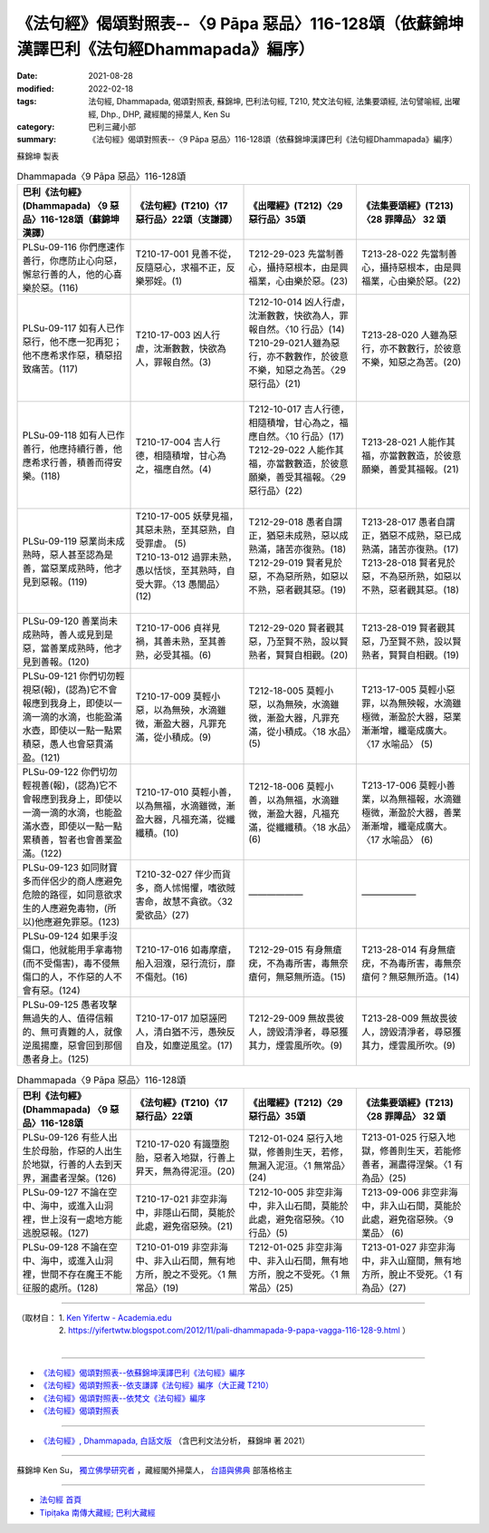 ====================================================================================================
《法句經》偈頌對照表--〈9 Pāpa 惡品〉116-128頌（依蘇錦坤漢譯巴利《法句經Dhammapada》編序）
====================================================================================================

:date: 2021-08-28
:modified: 2022-02-18
:tags: 法句經, Dhammapada, 偈頌對照表, 蘇錦坤, 巴利法句經, T210, 梵文法句經, 法集要頌經, 法句譬喻經, 出曜經, Dhp., DHP, 藏經閣的掃葉人, Ken Su
:category: 巴利三藏小部
:summary: 《法句經》偈頌對照表--〈9 Pāpa 惡品〉116-128頌（依蘇錦坤漢譯巴利《法句經Dhammapada》編序）


蘇錦坤 製表

.. list-table:: Dhammapada〈9 Pāpa 惡品〉116-128頌
   :widths: 25 25 25 25
   :header-rows: 1
   :class: remove-gatha-number

   * - 巴利《法句經》(Dhammapada) 〈9 惡品〉116-128頌（蘇錦坤漢譯）
     - 《法句經》(T210)〈17 惡行品〉22頌（支謙譯）
     - 《出曜經》(T212)〈29 惡行品〉35頌
     - 《法集要頌經》(T213)〈28 罪障品〉 32 頌

   * - PLSu-09-116 你們應速作善行，你應防止心向惡，懈怠行善的人，他的心喜樂於惡。(116)
     - T210-17-001 見善不從，反隨惡心，求福不正，反樂邪婬。(1)
     - T212-29-023 先當制善心，攝持惡根本，由是興福業，心由樂於惡。(23)
     - T213-28-022 先當制善心，攝持惡根本，由是興福業，心由樂於惡。(22)

   * - PLSu-09-117 如有人已作惡行，他不應一犯再犯；他不應希求作惡，積惡招致痛苦。(117)
     - T210-17-003 凶人行虐，沈漸數數，快欲為人，罪報自然。(3)
     - | T212-10-014 凶人行虐，沈漸數數，快欲為人，罪報自然。〈10 行品〉(14) 
       | T210-29-021人雖為惡行，亦不數數作，於彼意不樂，知惡之為苦。〈29 惡行品〉(21)
       | 

     - T213-28-020 人雖為惡行，亦不數數行，於彼意不樂，知惡之為苦。(20)

   * - PLSu-09-118 如有人已作善行，他應持續行善，他應希求行善，積善而得安樂。(118)
     - T210-17-004 吉人行德，相隨積增，甘心為之，福應自然。(4)
     - | T212-10-017 吉人行德，相隨積增，甘心為之，福應自然。〈10 行品〉(17) 
       | T212-29-022 人能作其福，亦當數數造，於彼意願樂，善受其福報。〈29 惡行品〉(22)
       | 

     - T213-28-021 人能作其福，亦當數數造，於彼意願樂，善愛其福報。(21)

   * - PLSu-09-119 惡業尚未成熟時，惡人甚至認為是善，當惡業成熟時，他才見到惡報。(119)
     - | T210-17-005 妖孽見福，其惡未熟，至其惡熟，自受罪虐。 (5)
       | T210-13-012 過罪未熟，愚以恬惔，至其熟時，自受大罪。〈13 愚闇品〉(12)
       | 

     - | T212-29-018 愚者自謂正，猶惡未成熟，惡以成熟滿，諸苦亦復熟。(18)
       | T212-29-019 賢者見於惡，不為惡所熟，如惡以不熟，惡者觀其惡。(19) 
       | 

     - | T213-28-017 愚者自謂正，猶惡不成熟，惡已成熟滿，諸苦亦復熟。(17)
       | T213-28-018 賢者見於惡，不為惡所熟，如惡以不熟，惡者觀其惡。(18)
       | 

   * - PLSu-09-120 善業尚未成熟時，善人或見到是惡，當善業成熟時，他才見到善報。(120)
     - T210-17-006 貞祥見禍，其善未熟，至其善熟，必受其福。(6)
     - T212-29-020 賢者觀其惡，乃至賢不熟，設以賢熟者，賢賢自相觀。(20)
     - T213-28-019 賢者觀其惡，乃至賢不熟，設以賢熟者，賢賢自相觀。(19) 

   * - PLSu-09-121 你們切勿輕視惡(報)，(認為)它不會報應到我身上，即使以一滴一滴的水滴，也能盈滿水壺，即使以一點一點累積惡，愚人也會惡貫滿盈。(121)
     - T210-17-009 莫輕小惡，以為無殃，水滴雖微，漸盈大器，凡罪充滿，從小積成。(9)
     - T212-18-005 莫輕小惡，以為無殃，水滴雖微，漸盈大器，凡罪充滿，從小積成。〈18 水品〉(5)
     - T213-17-005 莫輕小惡罪，以為無殃報，水滴雖極微，漸盈於大器，惡業漸漸增，纖毫成廣大。〈17 水喻品〉 (5)

   * - PLSu-09-122 你們切勿輕視善(報)，(認為)它不會報應到我身上，即使以一滴一滴的水滴，也能盈滿水壺，即使以一點一點累積善，智者也會善業盈滿。(122)
     - T210-17-010 莫輕小善，以為無福，水滴雖微，漸盈大器，凡福充滿，從纖纖積。(10)
     - T212-18-006 莫輕小善，以為無福，水滴雖微，漸盈大器，凡福充滿，從纖纖積。〈18 水品〉(6)
     - T213-17-006 莫輕小善業，以為無福報，水滴雖極微，漸盈於大器，善業漸漸增，纖毫成廣大。〈17 水喻品〉 (6)

   * - PLSu-09-123 如同財寶多而伴侶少的商人應避免危險的路徑，如同意欲求生的人應避免毒物，(所以)他應避免罪惡。(123)
     - T210-32-027 伴少而貨多，商人怵惕懼，嗜欲賊害命，故慧不貪欲。〈32 愛欲品〉(27)
     - ——————
     - ——————

   * - PLSu-09-124 如果手沒傷口，他就能用手拿毒物(而不受傷害)，毒不侵無傷口的人，不作惡的人不會有惡。(124)
     - T210-17-016 如毒摩瘡，船入洄澓，惡行流衍，靡不傷尅。(16)
     - T212-29-015 有身無瘡疣，不為毒所害，毒無奈瘡何，無惡無所造。(15)
     - T213-28-014 有身無瘡疣，不為毒所害，毒無奈瘡何？無惡無所造。(14)

   * - PLSu-09-125 愚者攻擊無過失的人、值得信賴的、無可責難的人，就像逆風揚塵，惡會回到那個愚者身上。(125)
     - T210-17-017 加惡誣罔人，清白猶不污，愚殃反自及，如塵逆風坌。(17)
     - T212-29-009 無故畏彼人，謗毀清淨者，尋惡獲其力，煙雲風所吹。(9)
     - T213-28-009 無故畏彼人，謗毀清淨者，尋惡獲其力，煙雲風所吹。(9)

.. list-table:: Dhammapada〈9 Pāpa 惡品〉116-128頌
   :widths: 25 25 25 25
   :header-rows: 1
   :class: remove-gatha-number

   * - 巴利《法句經》(Dhammapada) 〈9 惡品〉116-128頌
     - 《法句經》(T210)〈17 惡行品〉22頌
     - 《出曜經》(T212)〈29 惡行品〉35頌
     - 《法集要頌經》(T213)〈28 罪障品〉 32 頌

   * - PLSu-09-126 有些人出生於母胎，作惡的人出生於地獄，行善的人去到天界，漏盡者涅槃。(126)
     - T210-17-020 有識墮胞胎，惡者入地獄，行善上昇天，無為得泥洹。(20)
     - T212-01-024 惡行入地獄，修善則生天，若修，無漏入泥洹。〈1 無常品〉(24)
     - T213-01-025 行惡入地獄，修善則生天，若能修善者，漏盡得涅槃。〈1 有為品〉(25) 

   * - PLSu-09-127 不論在空中、海中，或進入山洞裡，世上沒有一處地方能逃脫惡報。(127)
     - T210-17-021 非空非海中，非隱山石間，莫能於此處，避免宿惡殃。(21)
     - T212-10-005 非空非海中，非入山石間，莫能於此處，避免宿惡殃。〈10 行品〉(5)
     - T213-09-006 非空非海中，非入山石間，莫能於此處，避免宿惡殃。〈9 業品〉 (6)

   * - PLSu-09-128 不論在空中、海中，或進入山洞裡，世間不存在魔王不能征服的處所。(128)
     - T210-01-019 非空非海中、非入山石間，無有地方所，脫之不受死。〈1 無常品〉(19)
     - T212-01-025 非空非海中、非入山石間，無有地方所，脫之不受死。〈1 無常品〉(25)
     - T213-01-027 非空非海中，非入山窟間，無有地方所，脫止不受死。〈1 有為品〉(27)

------

| （取材自： 1. `Ken Yifertw - Academia.edu <https://www.academia.edu/34766145/Pali_%E6%B3%95%E5%8F%A5%E7%B6%93_9_%E6%83%A1%E5%93%81_%E5%B0%8D%E7%85%A7%E8%A1%A8_v_3>`__
| 　　　　　 2. https://yifertwtw.blogspot.com/2012/11/pali-dhammapada-9-papa-vagga-116-128-9.html ）
| 

------

- `《法句經》偈頌對照表--依蘇錦坤漢譯巴利《法句經》編序 <{filename}dhp-correspondence-tables-pali%zh.rst>`_
- `《法句經》偈頌對照表--依支謙譯《法句經》編序（大正藏 T210） <{filename}dhp-correspondence-tables-t210%zh.rst>`_
- `《法句經》偈頌對照表--依梵文《法句經》編序 <{filename}dhp-correspondence-tables-sanskrit%zh.rst>`_
- `《法句經》偈頌對照表 <{filename}dhp-correspondence-tables%zh.rst>`_

------

- `《法句經》, Dhammapada, 白話文版 <{filename}../dhp-Ken-Yifertw-Su/dhp-Ken-Y-Su%zh.rst>`_ （含巴利文法分析， 蘇錦坤 著 2021）

~~~~~~~~~~~~~~~~~~~~~~~~~~~~~~~~~~

蘇錦坤 Ken Su， `獨立佛學研究者 <https://independent.academia.edu/KenYifertw>`_ ，藏經閣外掃葉人， `台語與佛典 <http://yifertw.blogspot.com/>`_ 部落格格主

------

- `法句經 首頁 <{filename}../dhp%zh.rst>`__

- `Tipiṭaka 南傳大藏經; 巴利大藏經 <{filename}/articles/tipitaka/tipitaka%zh.rst>`__

..
  post on 02-18; 02-08 add: item no., e.g., (001)
  2022-02-02 rev. remove-gatha-number (add:  :class: remove-gatha-number)
  12-18 post; 12-12 rev. completed from the chapter 1 to the end (the chapter 26)
  2021-08-28 create rst; 0*-** post